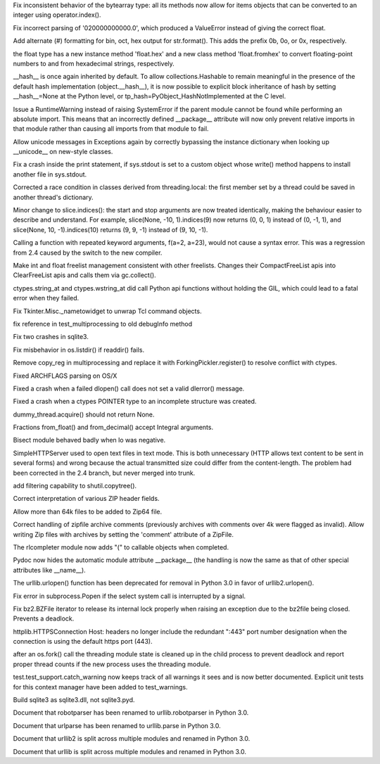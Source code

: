 .. bpo: 3156
.. date: 7059
.. nonce: hdm5KM
.. release date: 17-Jul-2008
.. section: Core and Builtins

Fix inconsistent behavior of the bytearray type: all its methods now allow
for items objects that can be converted to an integer using
operator.index().

..

.. bpo: 3360
.. date: 7058
.. nonce: IrjlMc
.. section: Core and Builtins

Fix incorrect parsing of '020000000000.0', which produced a ValueError
instead of giving the correct float.

..

.. bpo: 3083
.. date: 7057
.. nonce: -lGbUY
.. section: Core and Builtins

Add alternate (#) formatting for bin, oct, hex output for str.format().
This adds the prefix 0b, 0o, or 0x, respectively.

..

.. bpo: 3008
.. date: 7056
.. nonce: YsZO12
.. section: Core and Builtins

the float type has a new instance method 'float.hex' and a new class method
'float.fromhex' to convert floating-point numbers to and from hexadecimal
strings, respectively.

..

.. bpo: 2235
.. date: 7055
.. nonce: 8Brs_N
.. section: Core and Builtins

__hash__ is once again inherited by default. To allow collections.Hashable
to remain meaningful in the presence of the default hash implementation
(object.__hash__), it is now possible to explicit block inheritance of hash
by setting __hash__=None at the Python level, or
tp_hash=PyObject_HashNotImplemented at the C level.

..

.. bpo: 3221
.. date: 7054
.. nonce: -0HAEB
.. section: Core and Builtins

Issue a RuntimeWarning instead of raising SystemError if the parent module
cannot be found while performing an absolute import. This means that an
incorrectly defined __package__ attribute will now only prevent relative
imports in that module rather than causing all imports from that module to
fail.

..

.. bpo: 2517
.. date: 7053
.. nonce: YHwfKp
.. section: Core and Builtins

Allow unicode messages in Exceptions again by correctly bypassing the
instance dictionary when looking up __unicode__ on new-style classes.

..

.. bpo: 3242
.. date: 7052
.. nonce: uFneM1
.. section: Core and Builtins

Fix a crash inside the print statement, if sys.stdout is set to a custom
object whose write() method happens to install another file in sys.stdout.

..

.. bpo: 3088
.. date: 7051
.. nonce: bSHlNi
.. section: Core and Builtins

Corrected a race condition in classes derived from threading.local: the
first member set by a thread could be saved in another thread's dictionary.

..

.. bpo: 3004
.. date: 7050
.. nonce: P4g_vU
.. section: Core and Builtins

Minor change to slice.indices(): the start and stop arguments are now
treated identically, making the behaviour easier to describe and understand.
For example, slice(None, -10, 1).indices(9) now returns (0, 0, 1) instead of
(0, -1, 1), and slice(None, 10, -1).indices(10) returns (9, 9, -1) instead
of (9, 10, -1).

..

.. bpo: 3219
.. date: 7049
.. nonce: 6awi9c
.. section: Core and Builtins

Calling a function with repeated keyword arguments, f(a=2, a=23), would not
cause a syntax error.  This was a regression from 2.4 caused by the switch
to the new compiler.

..

.. bpo: 2862
.. date: 7048
.. nonce: R-Avyy
.. section: Core and Builtins

Make int and float freelist management consistent with other freelists.
Changes their CompactFreeList apis into ClearFreeList apis and calls them
via gc.collect().

..

.. bpo: 3554
.. date: 7047
.. nonce: _5DO8B
.. section: Library

ctypes.string_at and ctypes.wstring_at did call Python api functions without
holding the GIL, which could lead to a fatal error when they failed.

..

.. bpo: 799428
.. date: 7046
.. nonce: kA7sJS
.. section: Library

Fix Tkinter.Misc._nametowidget to unwrap Tcl command objects.

..

.. bpo: 3395
.. date: 7045
.. nonce: j6q9M6
.. section: Library

fix reference in test_multiprocessing to old debugInfo method

..

.. bpo: 3312
.. date: 7044
.. nonce: pGNZVY
.. section: Library

Fix two crashes in sqlite3.

..

.. bpo: 1608818
.. date: 7043
.. nonce: FtvGGk
.. section: Library

Fix misbehavior in os.listdir() if readdir() fails.

..

.. bpo: 3125
.. date: 7042
.. nonce: fEAPxY
.. section: Library

Remove copy_reg in multiprocessing and replace it with
ForkingPickler.register() to resolve conflict with ctypes.

..

.. bpo: 3090
.. date: 7041
.. nonce: Dl5Ar4
.. section: Library

Fixed ARCHFLAGS parsing on OS/X

..

.. bpo: 3313
.. date: 7040
.. nonce: wvm6HP
.. section: Library

Fixed a crash when a failed dlopen() call does not set a valid dlerror()
message.

..

.. bpo: 3258
.. date: 7039
.. nonce: JBBmgi
.. section: Library

Fixed a crash when a ctypes POINTER type to an incomplete structure was
created.

..

.. bpo: 3339
.. date: 7038
.. nonce: L4Fn9f
.. section: Library

dummy_thread.acquire() should not return None.

..

.. bpo: 3285
.. date: 7037
.. nonce: 9B3FF_
.. section: Library

Fractions from_float() and from_decimal() accept Integral arguments.

..

.. bpo: 3301
.. date: 7036
.. nonce: 063oaQ
.. section: Library

Bisect module behaved badly when lo was negative.

..

.. bpo: 839496
.. date: 7035
.. nonce: pl02h-
.. section: Library

SimpleHTTPServer used to open text files in text mode. This is both
unnecessary (HTTP allows text content to be sent in several forms) and wrong
because the actual transmitted size could differ from the content-length.
The problem had been corrected in the 2.4 branch, but never merged into
trunk.

..

.. bpo: 2663
.. date: 7034
.. nonce: j037TB
.. section: Library

add filtering capability to shutil.copytree().

..

.. bpo: 1622
.. date: 7033
.. nonce: Yi7nBf
.. section: Library

Correct interpretation of various ZIP header fields.

..

.. bpo: 1526
.. date: 7032
.. nonce: GTmFzB
.. section: Library

Allow more than 64k files to be added to Zip64 file.

..

.. bpo: 1746
.. date: 7031
.. nonce: 9HT8Dq
.. section: Library

Correct handling of zipfile archive comments (previously archives with
comments over 4k were flagged as invalid). Allow writing Zip files with
archives by setting the 'comment' attribute of a ZipFile.

..

.. bpo: 449227
.. date: 7030
.. nonce: 5LsZeI
.. section: Library

The rlcompleter module now adds "(" to callable objects when completed.

..

.. bpo: 3190
.. date: 7029
.. nonce: VtDnou
.. section: Library

Pydoc now hides the automatic module attribute __package__ (the handling is
now the same as that of other special attributes like __name__).

..

.. bpo: 2885
.. date: 7028
.. nonce: uiHEVr
.. section: Library

The urllib.urlopen() function has been deprecated for removal in Python 3.0
in favor of urllib2.urlopen().

..

.. bpo: 2113
.. date: 7027
.. nonce: bYWyrt
.. section: Library

Fix error in subprocess.Popen if the select system call is interrupted by a
signal.

..

.. bpo: 3309
.. date: 7026
.. nonce: Y7DVRF
.. section: Library

Fix bz2.BZFile iterator to release its internal lock properly when raising
an exception due to the bz2file being closed. Prevents a deadlock.

..

.. bpo: 3094
.. date: 7025
.. nonce: DuUvkr
.. section: Library

httplib.HTTPSConnection Host: headers no longer include the redundant ":443"
port number designation when the connection is using the default https port
(443).

..

.. bpo: 874900
.. date: 7024
.. nonce: O4a6qo
.. section: Library

after an os.fork() call the threading module state is cleaned up in the
child process to prevent deadlock and report proper thread counts if the new
process uses the threading module.

..

.. bpo: 0
.. date: 7023
.. nonce: qnkMJb
.. section: Tests

test.test_support.catch_warning now keeps track of all warnings it sees and
is now better documented. Explicit unit tests for this context manager have
been added to test_warnings.

..

.. bpo: 3215
.. date: 7022
.. nonce: JA6IUI
.. section: Build

Build sqlite3 as sqlite3.dll, not sqlite3.pyd.

..

.. bpo: 0
.. date: 7021
.. nonce: A25wbC
.. section: Documentation

Document that robotparser has been renamed to urllib.robotparser in Python
3.0.

..

.. bpo: 0
.. date: 7020
.. nonce: k24KZW
.. section: Documentation

Document that urlparse has been renamed to urllib.parse in Python 3.0.

..

.. bpo: 0
.. date: 7019
.. nonce: wtGKB7
.. section: Documentation

Document that urllib2 is split across multiple modules and renamed in Python
3.0.

..

.. bpo: 0
.. date: 7018
.. nonce: kWfaYS
.. section: Documentation

Document that urllib is split across multiple modules and renamed in Python
3.0.
